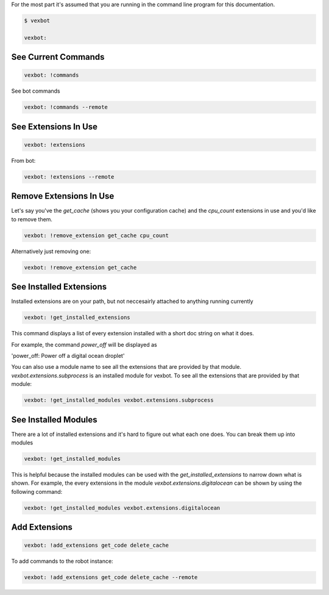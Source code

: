 For the most part it's assumed that you are running in the command line program for this documentation.

.. code-block:: bash

  $ vexbot

  vexbot:


See Current Commands
--------------------
.. code-block:: bash

  vexbot: !commands

See bot commands

.. code-block:: bash

  vexbot: !commands --remote


.. TODO I'm not sure how you get commands for a service right now? Think I might have regressed that functionality during development

See Extensions In Use
---------------------

.. code-block:: bash

  vexbot: !extensions

From bot:

.. code-block:: bash

  vexbot: !extensions --remote

Remove Extensions In Use
------------------------
Let's say you've the `get_cache` (shows you your configuration cache) and the `cpu_count` extensions in use and you'd like to remove them.


.. code-block:: bash

  vexbot: !remove_extension get_cache cpu_count

Alternatively just removing one:

.. code-block:: bash

  vexbot: !remove_extension get_cache

See Installed Extensions
------------------------

Installed extensions are on your path, but not neccesairly attached to anything running currently

.. code-block:: bash

  vexbot: !get_installed_extensions

This command displays a list of every extension installed with a short doc string on what it does.

For example, the command `power_off` will be displayed as

'power_off: Power off a digital ocean droplet'

You can also use a module name to see all the extensions that are provided by that module. `vexbot.extensions.subprocess` is an installed module for vexbot. To see all the extensions that are provided by that module:

.. code-block:: bash

  vexbot: !get_installed_modules vexbot.extensions.subprocess



See Installed Modules
---------------------

There are a lot of installed extensions and it's hard to figure out what each one does.
You can break them up into modules

.. code-block:: bash

  vexbot: !get_installed_modules

This is helpful because the installed modules can be used with the `get_installed_extensions` to narrow down what is shown. For example, the every extensions in the module `vexbot.extensions.digitalocean` can be shown by using the following command:

.. code-block:: bash

  vexbot: !get_installed_modules vexbot.extensions.digitalocean


Add Extensions
--------------

.. code-block:: bash

  vexbot: !add_extensions get_code delete_cache

To add commands to the robot instance:

.. code-block:: bash

  vexbot: !add_extensions get_code delete_cache --remote
